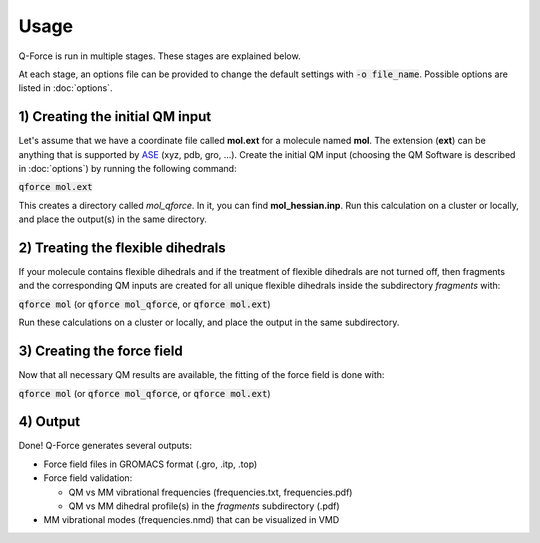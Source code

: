 Usage======Q-Force is run in multiple stages. These stages are explained below.At each stage, an options file can be provided to change the default settingswith :code:`-o file_name`. Possible options are listed in :doc:`options`.1) Creating the initial QM input---------------------------------Let's assume that we have a coordinate file called **mol.ext** for a molecule named **mol**.The extension (**ext**) can be anything that is supported by `ASE<https://gitlab.com/ase/ase>`_ (xyz, pdb, gro, ...).Create the initial QM input (choosing the QM Software is described in :doc:`options`)by running the following command::code:`qforce mol.ext`This creates a directory called *mol_qforce*. In it, you can find **mol_hessian.inp**.Run this calculation on a cluster or locally, and place the output(s) in the same directory.2) Treating the flexible dihedrals-----------------------------------If your molecule contains flexible dihedrals and if the treatment of flexible dihedrals arenot turned off, then fragments and the corresponding QM inputs are created for all unique flexibledihedrals inside the subdirectory *fragments* with::code:`qforce mol` (or :code:`qforce mol_qforce`, or :code:`qforce mol.ext`)Run these calculations on a cluster or locally, and place the output in the same subdirectory.3) Creating the force field----------------------------Now that all necessary QM results are available, the fitting of the force field is done with::code:`qforce mol` (or :code:`qforce mol_qforce`, or :code:`qforce mol.ext`)4) Output----------------------------Done! Q-Force generates several outputs:-   Force field files in GROMACS format (.gro, .itp, .top)-   Force field validation:    *   QM vs MM vibrational frequencies (frequencies.txt, frequencies.pdf)    *   QM vs MM dihedral profile(s) in the *fragments* subdirectory (.pdf)-   MM vibrational modes (frequencies.nmd) that can be visualized in VMD